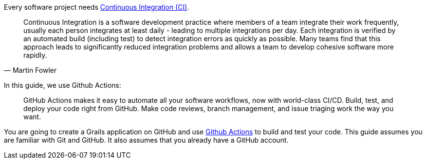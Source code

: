 Every software project needs https://martinfowler.com/articles/continuousIntegration.html[Continuous Integration (CI)].

[quote, Martin Fowler]
Continuous Integration is a software development practice where members of a team integrate their work frequently, usually each person integrates at least daily - leading to multiple integrations per day. Each integration is verified by an automated build (including test) to detect integration errors as quickly as possible. Many teams find that this approach leads to significantly reduced integration problems and allows a team to develop cohesive software more rapidly.

In this guide, we use Github Actions:

____
GitHub Actions makes it easy to automate all your software workflows, now with world-class CI/CD. Build, test, and deploy your code right from GitHub. Make code reviews, branch management, and issue triaging work the way you want.
____

You are going to create a Grails application on GitHub and use https://github.com/features/actions[Github Actions] to build and test your code. This guide assumes you are familiar with Git and GitHub. It also assumes that you already have a GitHub account.
